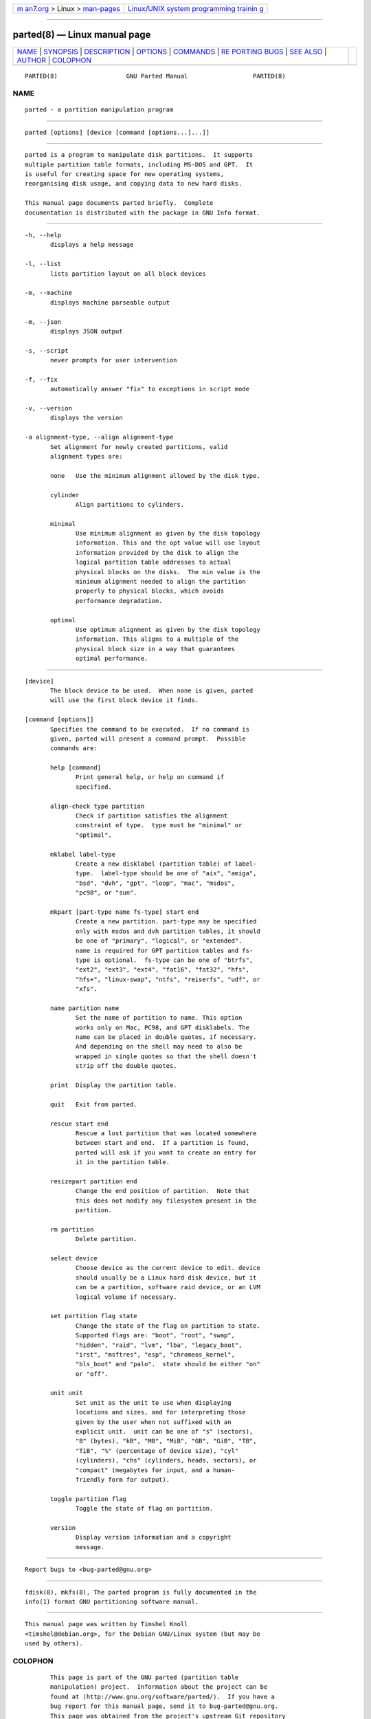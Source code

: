 .. container:: page-top

.. container:: nav-bar

   +----------------------------------+----------------------------------+
   | `m                               | `Linux/UNIX system programming   |
   | an7.org <../../../index.html>`__ | trainin                          |
   | > Linux >                        | g <http://man7.org/training/>`__ |
   | `man-pages <../index.html>`__    |                                  |
   +----------------------------------+----------------------------------+

--------------

parted(8) — Linux manual page
=============================

+-----------------------------------+-----------------------------------+
| `NAME <#NAME>`__ \|               |                                   |
| `SYNOPSIS <#SYNOPSIS>`__ \|       |                                   |
| `DESCRIPTION <#DESCRIPTION>`__ \| |                                   |
| `OPTIONS <#OPTIONS>`__ \|         |                                   |
| `COMMANDS <#COMMANDS>`__ \|       |                                   |
| `RE                               |                                   |
| PORTING BUGS <#REPORTING_BUGS>`__ |                                   |
| \| `SEE ALSO <#SEE_ALSO>`__ \|    |                                   |
| `AUTHOR <#AUTHOR>`__ \|           |                                   |
| `COLOPHON <#COLOPHON>`__          |                                   |
+-----------------------------------+-----------------------------------+
| .. container:: man-search-box     |                                   |
+-----------------------------------+-----------------------------------+

::

   PARTED(8)                   GNU Parted Manual                  PARTED(8)

NAME
-------------------------------------------------

::

          parted - a partition manipulation program


---------------------------------------------------------

::

          parted [options] [device [command [options...]...]]


---------------------------------------------------------------

::

          parted is a program to manipulate disk partitions.  It supports
          multiple partition table formats, including MS-DOS and GPT.  It
          is useful for creating space for new operating systems,
          reorganising disk usage, and copying data to new hard disks.

          This manual page documents parted briefly.  Complete
          documentation is distributed with the package in GNU Info format.


-------------------------------------------------------

::

          -h, --help
                 displays a help message

          -l, --list
                 lists partition layout on all block devices

          -m, --machine
                 displays machine parseable output

          -m, --json
                 displays JSON output

          -s, --script
                 never prompts for user intervention

          -f, --fix
                 automatically answer "fix" to exceptions in script mode

          -v, --version
                 displays the version

          -a alignment-type, --align alignment-type
                 Set alignment for newly created partitions, valid
                 alignment types are:

                 none   Use the minimum alignment allowed by the disk type.

                 cylinder
                        Align partitions to cylinders.

                 minimal
                        Use minimum alignment as given by the disk topology
                        information. This and the opt value will use layout
                        information provided by the disk to align the
                        logical partition table addresses to actual
                        physical blocks on the disks.  The min value is the
                        minimum alignment needed to align the partition
                        properly to physical blocks, which avoids
                        performance degradation.

                 optimal
                        Use optimum alignment as given by the disk topology
                        information. This aligns to a multiple of the
                        physical block size in a way that guarantees
                        optimal performance.


---------------------------------------------------------

::

          [device]
                 The block device to be used.  When none is given, parted
                 will use the first block device it finds.

          [command [options]]
                 Specifies the command to be executed.  If no command is
                 given, parted will present a command prompt.  Possible
                 commands are:

                 help [command]
                        Print general help, or help on command if
                        specified.

                 align-check type partition
                        Check if partition satisfies the alignment
                        constraint of type.  type must be "minimal" or
                        "optimal".

                 mklabel label-type
                        Create a new disklabel (partition table) of label-
                        type.  label-type should be one of "aix", "amiga",
                        "bsd", "dvh", "gpt", "loop", "mac", "msdos",
                        "pc98", or "sun".

                 mkpart [part-type name fs-type] start end
                        Create a new partition. part-type may be specified
                        only with msdos and dvh partition tables, it should
                        be one of "primary", "logical", or "extended".
                        name is required for GPT partition tables and fs-
                        type is optional.  fs-type can be one of "btrfs",
                        "ext2", "ext3", "ext4", "fat16", "fat32", "hfs",
                        "hfs+", "linux-swap", "ntfs", "reiserfs", "udf", or
                        "xfs".

                 name partition name
                        Set the name of partition to name. This option
                        works only on Mac, PC98, and GPT disklabels. The
                        name can be placed in double quotes, if necessary.
                        And depending on the shell may need to also be
                        wrapped in single quotes so that the shell doesn't
                        strip off the double quotes.

                 print  Display the partition table.

                 quit   Exit from parted.

                 rescue start end
                        Rescue a lost partition that was located somewhere
                        between start and end.  If a partition is found,
                        parted will ask if you want to create an entry for
                        it in the partition table.

                 resizepart partition end
                        Change the end position of partition.  Note that
                        this does not modify any filesystem present in the
                        partition.

                 rm partition
                        Delete partition.

                 select device
                        Choose device as the current device to edit. device
                        should usually be a Linux hard disk device, but it
                        can be a partition, software raid device, or an LVM
                        logical volume if necessary.

                 set partition flag state
                        Change the state of the flag on partition to state.
                        Supported flags are: "boot", "root", "swap",
                        "hidden", "raid", "lvm", "lba", "legacy_boot",
                        "irst", "msftres", "esp", "chromeos_kernel",
                        "bls_boot" and "palo".  state should be either "on"
                        or "off".

                 unit unit
                        Set unit as the unit to use when displaying
                        locations and sizes, and for interpreting those
                        given by the user when not suffixed with an
                        explicit unit.  unit can be one of "s" (sectors),
                        "B" (bytes), "kB", "MB", "MiB", "GB", "GiB", "TB",
                        "TiB", "%" (percentage of device size), "cyl"
                        (cylinders), "chs" (cylinders, heads, sectors), or
                        "compact" (megabytes for input, and a human-
                        friendly form for output).

                 toggle partition flag
                        Toggle the state of flag on partition.

                 version
                        Display version information and a copyright
                        message.


---------------------------------------------------------------------

::

          Report bugs to <bug-parted@gnu.org>


---------------------------------------------------------

::

          fdisk(8), mkfs(8), The parted program is fully documented in the
          info(1) format GNU partitioning software manual.


-----------------------------------------------------

::

          This manual page was written by Timshel Knoll
          <timshel@debian.org>, for the Debian GNU/Linux system (but may be
          used by others).

COLOPHON
---------------------------------------------------------

::

          This page is part of the GNU parted (partition table
          manipulation) project.  Information about the project can be
          found at ⟨http://www.gnu.org/software/parted/⟩.  If you have a
          bug report for this manual page, send it to bug-parted@gnu.org.
          This page was obtained from the project's upstream Git repository
          ⟨git://git.savannah.gnu.org/parted.git⟩ on 2021-08-27.  (At that
          time, the date of the most recent commit that was found in the
          repository was 2021-08-25.)  If you discover any rendering
          problems in this HTML version of the page, or you believe there
          is a better or more up-to-date source for the page, or you have
          corrections or improvements to the information in this COLOPHON
          (which is not part of the original manual page), send a mail to
          man-pages@man7.org

   parted                        2007 March 29                    PARTED(8)

--------------

Pages that refer to this page: `addpart(8) <../man8/addpart.8.html>`__, 
`btrfs-filesystem(8) <../man8/btrfs-filesystem.8.html>`__, 
`cfdisk(8) <../man8/cfdisk.8.html>`__, 
`delpart(8) <../man8/delpart.8.html>`__, 
`partprobe(8) <../man8/partprobe.8.html>`__, 
`partx(8) <../man8/partx.8.html>`__, 
`resizepart(8) <../man8/resizepart.8.html>`__, 
`sfdisk(8) <../man8/sfdisk.8.html>`__

--------------

--------------

.. container:: footer

   +-----------------------+-----------------------+-----------------------+
   | HTML rendering        |                       | |Cover of TLPI|       |
   | created 2021-08-27 by |                       |                       |
   | `Michael              |                       |                       |
   | Ker                   |                       |                       |
   | risk <https://man7.or |                       |                       |
   | g/mtk/index.html>`__, |                       |                       |
   | author of `The Linux  |                       |                       |
   | Programming           |                       |                       |
   | Interface <https:     |                       |                       |
   | //man7.org/tlpi/>`__, |                       |                       |
   | maintainer of the     |                       |                       |
   | `Linux man-pages      |                       |                       |
   | project <             |                       |                       |
   | https://www.kernel.or |                       |                       |
   | g/doc/man-pages/>`__. |                       |                       |
   |                       |                       |                       |
   | For details of        |                       |                       |
   | in-depth **Linux/UNIX |                       |                       |
   | system programming    |                       |                       |
   | training courses**    |                       |                       |
   | that I teach, look    |                       |                       |
   | `here <https://ma     |                       |                       |
   | n7.org/training/>`__. |                       |                       |
   |                       |                       |                       |
   | Hosting by `jambit    |                       |                       |
   | GmbH                  |                       |                       |
   | <https://www.jambit.c |                       |                       |
   | om/index_en.html>`__. |                       |                       |
   +-----------------------+-----------------------+-----------------------+

--------------

.. container:: statcounter

   |Web Analytics Made Easy - StatCounter|

.. |Cover of TLPI| image:: https://man7.org/tlpi/cover/TLPI-front-cover-vsmall.png
   :target: https://man7.org/tlpi/
.. |Web Analytics Made Easy - StatCounter| image:: https://c.statcounter.com/7422636/0/9b6714ff/1/
   :class: statcounter
   :target: https://statcounter.com/
